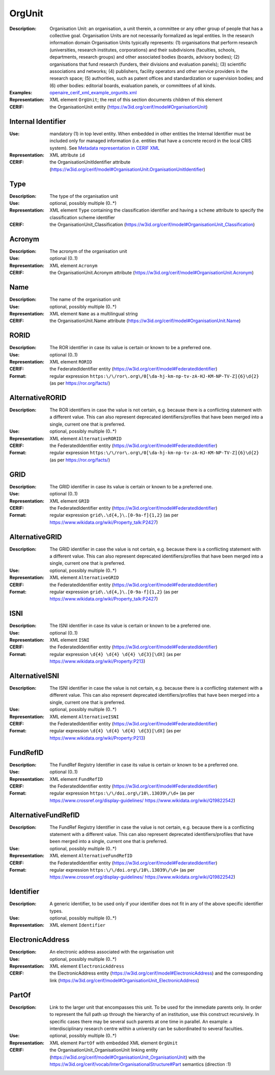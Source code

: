.. _orgunit:


OrgUnit
=======
:Description: Organisation Unit: an organisation, a unit therein, a committee or any other group of people that has a collective goal. Organisation Units are not necessarily formalized as legal entities. In the research information domain Organisation Units typically represents: (1) organisations that perform research (universities, research institutes, corporations) and their subdivisions (faculties, schools, departments, research groups) and other associated bodies (boards, advisory bodies); (2) organisations that fund research (funders, their divisions and evaluation panels); (3) scientific associations and networks; (4) publishers, facility operators and other service providers in the research space; (5) authorities, such as patent offices and standardization or supervision bodies; and (6) other bodies: editorial boards, evaluation panels, or committees of all kinds.
:Examples: `openaire_cerif_xml_example_orgunits.xml <https://github.com/openaire/guidelines-cris-managers/blob/v1.1/samples/openaire_cerif_xml_example_orgunits.xml>`_
:Representation: XML element ``OrgUnit``; the rest of this section documents children of this element
:CERIF: the OrganisationUnit entity (`<https://w3id.org/cerif/model#OrganisationUnit>`_)


Internal Identifier
^^^^^^^^^^^^^^^^^^^
:Use: mandatory (1) in top level entity. When embedded in other entities the Internal Identifier must be included only for managed information (i.e. entities that have a concrete record in the local CRIS system). See `Metadata representation in CERIF XML <https://openaire-guidelines-for-cris-managers.readthedocs.io/en/v1.1.1/implementation.html#metadata-representation-in-cerif-xml>`_
:Representation: XML attribute ``id``
:CERIF: the OrganisationUnitIdentifier attribute (`<https://w3id.org/cerif/model#OrganisationUnit.OrganisationUnitIdentifier>`_)


Type
^^^^
:Description: The type of the organisation unit
:Use: optional, possibly multiple (0..*)
:Representation: XML element ``Type`` containing the classification identifier and having a ``scheme`` attribute to specify the classification scheme identifier
:CERIF: the OrganisationUnit_Classification (`<https://w3id.org/cerif/model#OrganisationUnit_Classification>`_)


Acronym
^^^^^^^
:Description: The acronym of the organisation unit
:Use: optional (0..1)
:Representation: XML element ``Acronym``
:CERIF: the OrganisationUnit.Acronym attribute (`<https://w3id.org/cerif/model#OrganisationUnit.Acronym>`_)



Name
^^^^
:Description: The name of the organisation unit
:Use: optional, possibly multiple (0..*)
:Representation: XML element ``Name`` as a multilingual string
:CERIF: the OrganisationUnit.Name attribute (`<https://w3id.org/cerif/model#OrganisationUnit.Name>`_)



RORID
^^^^^
:Description: The ROR identifier in case its value is certain or known to be a preferred one.
:Use: optional (0..1)
:Representation: XML element ``RORID``
:CERIF: the FederatedIdentifier entity (`<https://w3id.org/cerif/model#FederatedIdentifier>`_)
:Format: regular expression ``https:\/\/ror\.org\/0[\da-hj-km-np-tv-zA-HJ-KM-NP-TV-Z]{6}\d{2}`` (as per `<https://ror.org/facts/>`_)


AlternativeRORID
^^^^^^^^^^^^^^^^
:Description: The ROR identifiers in case the value is not certain, e.g. because there is a conflicting statement with a different value. This can also represent deprecated identifiers/profiles that have been merged into a single, current one that is preferred.
:Use: optional, possibly multiple (0..*)
:Representation: XML element ``AlternativeRORID``
:CERIF: the FederatedIdentifier entity (`<https://w3id.org/cerif/model#FederatedIdentifier>`_)
:Format: regular expression ``https:\/\/ror\.org\/0[\da-hj-km-np-tv-zA-HJ-KM-NP-TV-Z]{6}\d{2}`` (as per `<https://ror.org/facts/>`_)


GRID
^^^^
:Description: The GRID identifier in case its value is certain or known to be a preferred one.
:Use: optional (0..1)
:Representation: XML element ``GRID``
:CERIF: the FederatedIdentifier entity (`<https://w3id.org/cerif/model#FederatedIdentifier>`_)
:Format: regular expression ``grid\.\d{4,}\.[0-9a-f]{1,2}`` (as per `<https://www.wikidata.org/wiki/Property_talk:P2427>`_)


AlternativeGRID
^^^^^^^^^^^^^^^
:Description: The GRID identifier in case the value is not certain, e.g. because there is a conflicting statement with a different value. This can also represent deprecated identifiers/profiles that have been merged into a single, current one that is preferred.
:Use: optional, possibly multiple (0..*)
:Representation: XML element ``AlternativeGRID``
:CERIF: the FederatedIdentifier entity (`<https://w3id.org/cerif/model#FederatedIdentifier>`_)
:Format: regular expression ``grid\.\d{4,}\.[0-9a-f]{1,2}`` (as per `<https://www.wikidata.org/wiki/Property_talk:P2427>`_)


ISNI
^^^^
:Description: The ISNI identifier in case its value is certain or known to be a preferred one.
:Use: optional (0..1)
:Representation: XML element ``ISNI``
:CERIF: the FederatedIdentifier entity (`<https://w3id.org/cerif/model#FederatedIdentifier>`_)
:Format: regular expression ``\d{4} \d{4} \d{4} \d{3}[\dX]`` (as per `<https://www.wikidata.org/wiki/Property:P213>`_)


AlternativeISNI
^^^^^^^^^^^^^^^
:Description: The ISNI identifier in case the value is not certain, e.g. because there is a conflicting statement with a different value. This can also represent deprecated identifiers/profiles that have been merged into a single, current one that is preferred.
:Use: optional, possibly multiple (0..*)
:Representation: XML element ``AlternativeISNI``
:CERIF: the FederatedIdentifier entity (`<https://w3id.org/cerif/model#FederatedIdentifier>`_)
:Format: regular expression ``\d{4} \d{4} \d{4} \d{3}[\dX]`` (as per `<https://www.wikidata.org/wiki/Property:P213>`_)


FundRefID
^^^^^^^^^
:Description: The FundRef Registry Identifier in case its value is certain or known to be a preferred one.
:Use: optional (0..1)
:Representation: XML element ``FundRefID``
:CERIF: the FederatedIdentifier entity (`<https://w3id.org/cerif/model#FederatedIdentifier>`_)
:Format: regular expression ``https:\/\/doi.org\/10\.13039\/\d+`` (as per `<https://www.crossref.org/display-guidelines/>`_ `<https://www.wikidata.org/wiki/Q19822542>`_)


AlternativeFundRefID
^^^^^^^^^^^^^^^^^^^^
:Description: The FundRef Registry Identifier in case the value is not certain, e.g. because there is a conflicting statement with a different value. This can also represent deprecated identifiers/profiles that have been merged into a single, current one that is preferred.
:Use: optional, possibly multiple (0..*)
:Representation: XML element ``AlternativeFundRefID``
:CERIF: the FederatedIdentifier entity (`<https://w3id.org/cerif/model#FederatedIdentifier>`_)
:Format: regular expression ``https:\/\/doi.org\/10\.13039\/\d+`` (as per `<https://www.crossref.org/display-guidelines/>`_ `<https://www.wikidata.org/wiki/Q19822542>`_)


Identifier
^^^^^^^^^^
:Description: A generic identifier, to be used only if your identifier does not fit in any of the above specific identifier types.
:Use: optional, possibly multiple (0..*)
:Representation: XML element ``Identifier``



ElectronicAddress
^^^^^^^^^^^^^^^^^
:Description: An electronic address associated with the organisation unit
:Use: optional, possibly multiple (0..*)
:Representation: XML element ``ElectronicAddress``
:CERIF: the ElectronicAddress entity (`<https://w3id.org/cerif/model#ElectronicAddress>`_) and the corresponding link (`<https://w3id.org/cerif/model#OrganisationUnit_ElectronicAddress>`_)



PartOf
^^^^^^
:Description: Link to the larger unit that encompasses this unit. To be used for the immediate parents only. In order to represent the full path up through the hierarchy of an institution, use this construct recursively. In specific cases there may be several such parents at one time in parallel. An example: a interdisciplinary research centre within a university can be subordinated to several faculties.
:Use: optional, possibly multiple (0..*)
:Representation: XML element ``PartOf`` with embedded XML element ``OrgUnit``
:CERIF: the OrganisationUnit_OrganisationUnit linking entity (`<https://w3id.org/cerif/model#OrganisationUnit_OrganisationUnit>`_) with the `<https://w3id.org/cerif/vocab/InterOrganisationalStructure#Part>`_ semantics (direction :1)




